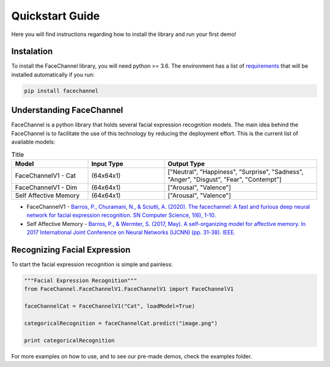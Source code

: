 Quickstart Guide
================

Here you will find instructions regarding how to install the library and run your first demo!

Instalation
^^^^^^^^^^^

To install the FaceChannel library, you will need python >= 3.6. The environment has a list of `requirements <https://pypi.org/project/facechannel/>`_ that will be installed automatically if you run:

.. code-block:: bash

    pip install facechannel


Understanding FaceChannel
^^^^^^^^^^^^^^^^^^^^^^^^

FaceChannel is a python library that holds several facial expression recognition models. The main idea behind the FaceChannel is to facilitate the use of this technology
by reducing the deployment effort. This is the current list of available models:

.. list-table:: Title
   :widths: 25 25 50
   :header-rows: 1

   * - Model
     - Input Type
     - Output Type
   * - FaceChannelV1 - Cat
     - (64x64x1)
     - ["Neutral", "Happiness", "Surprise", "Sadness", "Anger", "Disgust", "Fear", "Contempt"]
   * - FaceChannelV1 - Dim
     - (64x64x1)
     - ["Arousal", "Valence"]
   * - Self Affective Memory
     - (64x64x1)
     - ["Arousal", "Valence"]


* FaceChannelV1 -  `Barros, P., Churamani, N., & Sciutti, A. (2020). The facechannel: A fast and furious deep neural network for facial expression recognition. SN Computer Science, 1(6), 1-10. <https://link.springer.com/article/10.1007/s42979-020-00325-6>`_
* Self Affective Memory - `Barros, P., & Wermter, S. (2017, May). A self-organizing model for affective memory. In 2017 International Joint Conference on Neural Networks (IJCNN) (pp. 31-38). IEEE. <https://www2.informatik.uni-hamburg.de/wtm/publications/2017/BW17/Barros-Affective_Memory_2017-Webpage.pdf>`_


Recognizing Facial Expression
^^^^^^^^^^^^^^^^^^^^^

To start the facial expression recognition is simple and painless:

.. code-block:: python

    """Facial Expression Recognition"""
    from FaceChannel.FaceChannelV1.FaceChannelV1 import FaceChannelV1

    faceChannelCat = FaceChannelV1("Cat", loadModel=True)

    categoricalRecognition = faceChannelCat.predict("image.png")

    print categoricalRecognition

For more examples on how to use, and to see our pre-made demos, check the examples folder.
